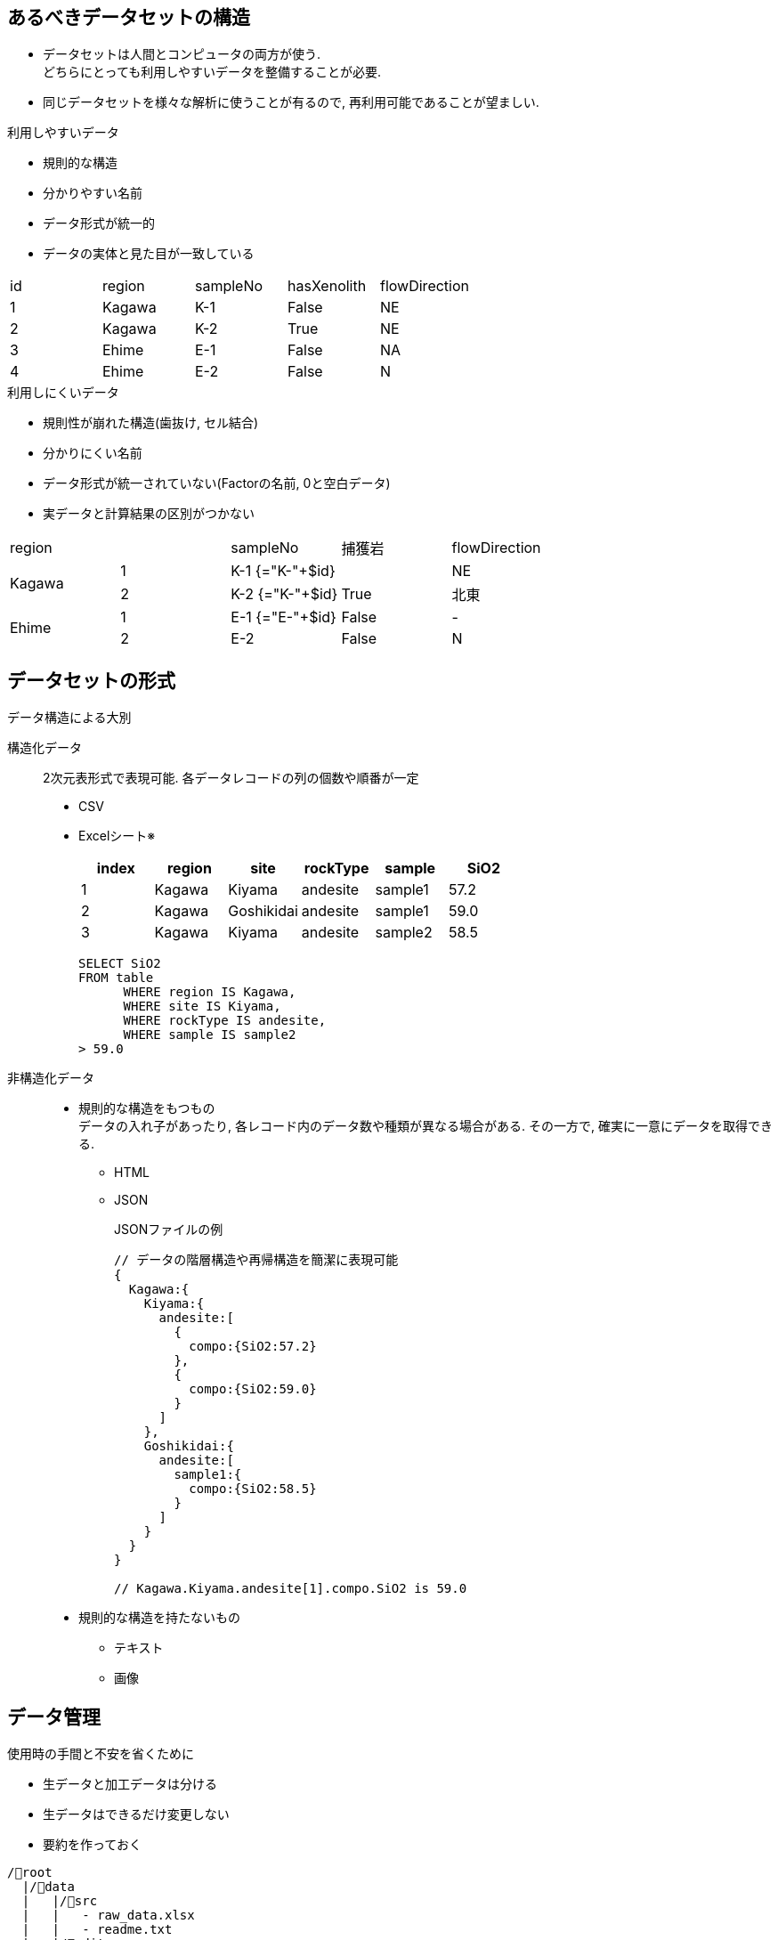 
== あるべきデータセットの構造

* データセットは人間とコンピュータの両方が使う. +
どちらにとっても利用しやすいデータを整備することが必要.
* 同じデータセットを様々な解析に使うことが有るので, 再利用可能であることが望ましい.

.利用しやすいデータ
* 規則的な構造
* 分かりやすい名前
* データ形式が統一的
* データの実体と見た目が一致している

[format=csv]
|===
id, region, sampleNo, hasXenolith, flowDirection
1, Kagawa, K-1, False, NE
2, Kagawa, K-2, True, NE
3, Ehime,  E-1, False, NA
4, Ehime,  E-2, False, N
|===

.利用しにくいデータ
* 規則性が崩れた構造(歯抜け, セル結合)
* 分かりにくい名前
* データ形式が統一されていない(Factorの名前, 0と空白データ)
* 実データと計算結果の区別がつかない

[cols=5]
|===
|region        | |sampleNo |捕獲岩 | flowDirection
1.2+^.^|Kagawa |1  |K-1 {="K-"+$id}|            | NE 
               |2  |K-2 {="K-"+$id}| True       | 北東
1.2+^.^|Ehime  |1  |E-1 {="E-"+$id}| False      | -
               |2  |E-2            | False      | N
|===



== データセットの形式

.データ構造による大別
構造化データ::
  2次元表形式で表現可能. 各データレコードの列の個数や順番が一定
+
  ** CSV
  ** Excelシート※
+
[format="csv", options="header"]
|===
index, region, site,rockType, sample, SiO2
1, Kagawa, Kiyama, andesite, sample1, 57.2
2, Kagawa, Goshikidai, andesite, sample1, 59.0
3, Kagawa, Kiyama, andesite, sample2, 58.5
|===
+
----
SELECT SiO2 
FROM table 
      WHERE region IS Kagawa, 
      WHERE site IS Kiyama,
      WHERE rockType IS andesite,
      WHERE sample IS sample2
> 59.0
----
+
非構造化データ::
  ** 規則的な構造をもつもの +
  データの入れ子があったり, 各レコード内のデータ数や種類が異なる場合がある.
  その一方で, 確実に一意にデータを取得できる.
    *** HTML
    *** JSON
+
.JSONファイルの例
[source=json]
----
// データの階層構造や再帰構造を簡潔に表現可能
{
  Kagawa:{
    Kiyama:{
      andesite:[
        {
          compo:{SiO2:57.2}
        },
        {
          compo:{SiO2:59.0}
        }
      ]
    },
    Goshikidai:{
      andesite:[
        sample1:{
          compo:{SiO2:58.5}
        }
      ]
    }
  }
}

// Kagawa.Kiyama.andesite[1].compo.SiO2 is 59.0
----

  ** 規則的な構造を持たないもの
    *** テキスト
    *** 画像

== データ管理

.使用時の手間と不安を省くために
* 生データと加工データは分ける
* 生データはできるだけ変更しない
* 要約を作っておく

----
/📁root
  |/📁data
  |   |/📁src
  |   |   - raw_data.xlsx
  |   |   - readme.txt
  |   |/📁edit
  |       - computed_data.xlsx
  |
  |/📁project
      |/📁data
          |/📁src
          |   - raw_data
          |   - readme.txt
          |/📁edit
              - temporary_data
----